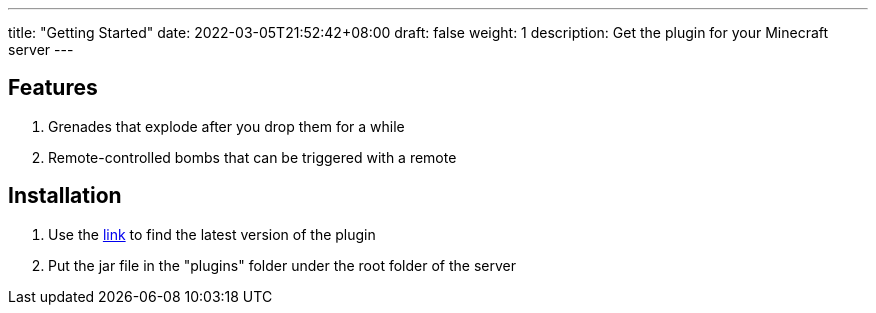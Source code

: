 ---
title: "Getting Started"
date: 2022-03-05T21:52:42+08:00
draft: false
weight: 1
description: Get the plugin for your Minecraft server
---

== Features
1. Grenades that explode after you drop them for a while
2. Remote-controlled bombs that can be triggered with a remote

== Installation

1. Use the https://github.com/Fulva1230/mcbomb/releases[link] to find the latest version of the plugin

2. Put the jar file in the "plugins" folder under the root folder of the server
